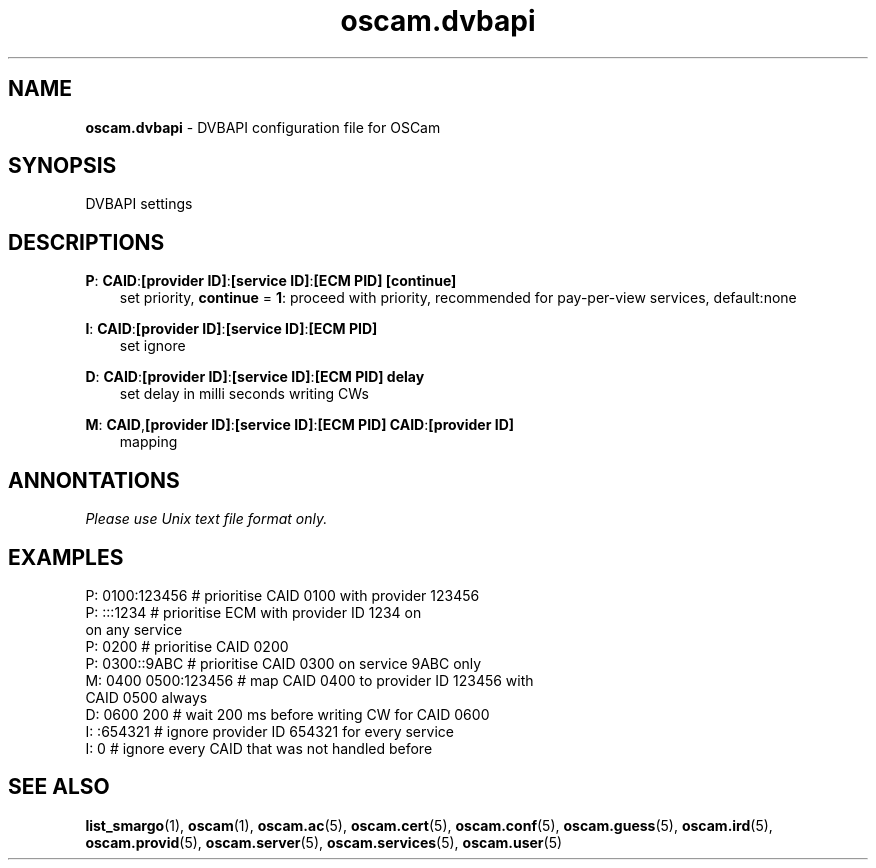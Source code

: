 .TH oscam.dvbapi 5
.SH NAME
\fBoscam.dvbapi\fR - DVBAPI configuration file for OSCam
.SH SYNOPSIS
DVBAPI settings
.SH DESCRIPTIONS
.PP
\fBP\fP: \fBCAID\fP:\fB[provider ID]\fP:\fB[service ID]\fP:\fB[ECM PID]\fP \fB[continue]\fP
.RS 3n
 set priority, \fBcontinue\fP = \fB1\fP: proceed with priority, recommended for pay-per-view services, default:none
.RE
.PP
\fBI\fP: \fBCAID\fP:\fB[provider ID]\fP:\fB[service ID]\fP:\fB[ECM PID]\fP
.RS 3n
 set ignore
.RE
.PP
\fBD\fP: \fBCAID\fP:\fB[provider ID]\fP:\fB[service ID]\fP:\fB[ECM PID]\fP \fBdelay\fP
.RS 3n
 set delay in milli seconds writing CWs
.RE
.PP
\fBM\fP: \fBCAID\fP,\fB[provider ID]\fP:\fB[service ID]\fP:\fB[ECM PID]\fP \fBCAID\fP:\fB[provider ID]\fP
.RS 3n
 mapping
.RE
.RE
.SH ANNONTATIONS
\fIPlease use Unix text file format only.\fR
.SH EXAMPLES
 P: 0100:123456       # prioritise CAID 0100 with provider 123456
 P: :::1234           # prioritise ECM with provider ID 1234 on 
                        on any service
 P: 0200              # prioritise CAID 0200
 P: 0300::9ABC        # prioritise CAID 0300 on service 9ABC only
 M: 0400 0500:123456  # map CAID 0400 to provider ID 123456 with 
                        CAID 0500 always
 D: 0600 200          # wait 200 ms before writing CW for CAID 0600
 I: :654321           # ignore provider ID 654321 for every service
 I: 0                 # ignore every CAID that was not handled before
.SH "SEE ALSO"
\fBlist_smargo\fR(1), \fBoscam\fR(1), \fBoscam.ac\fR(5), \fBoscam.cert\fR(5), \fBoscam.conf\fR(5), \fBoscam.guess\fR(5), \fBoscam.ird\fR(5), \fBoscam.provid\fR(5), \fBoscam.server\fR(5), \fBoscam.services\fR(5), \fBoscam.user\fR(5)
